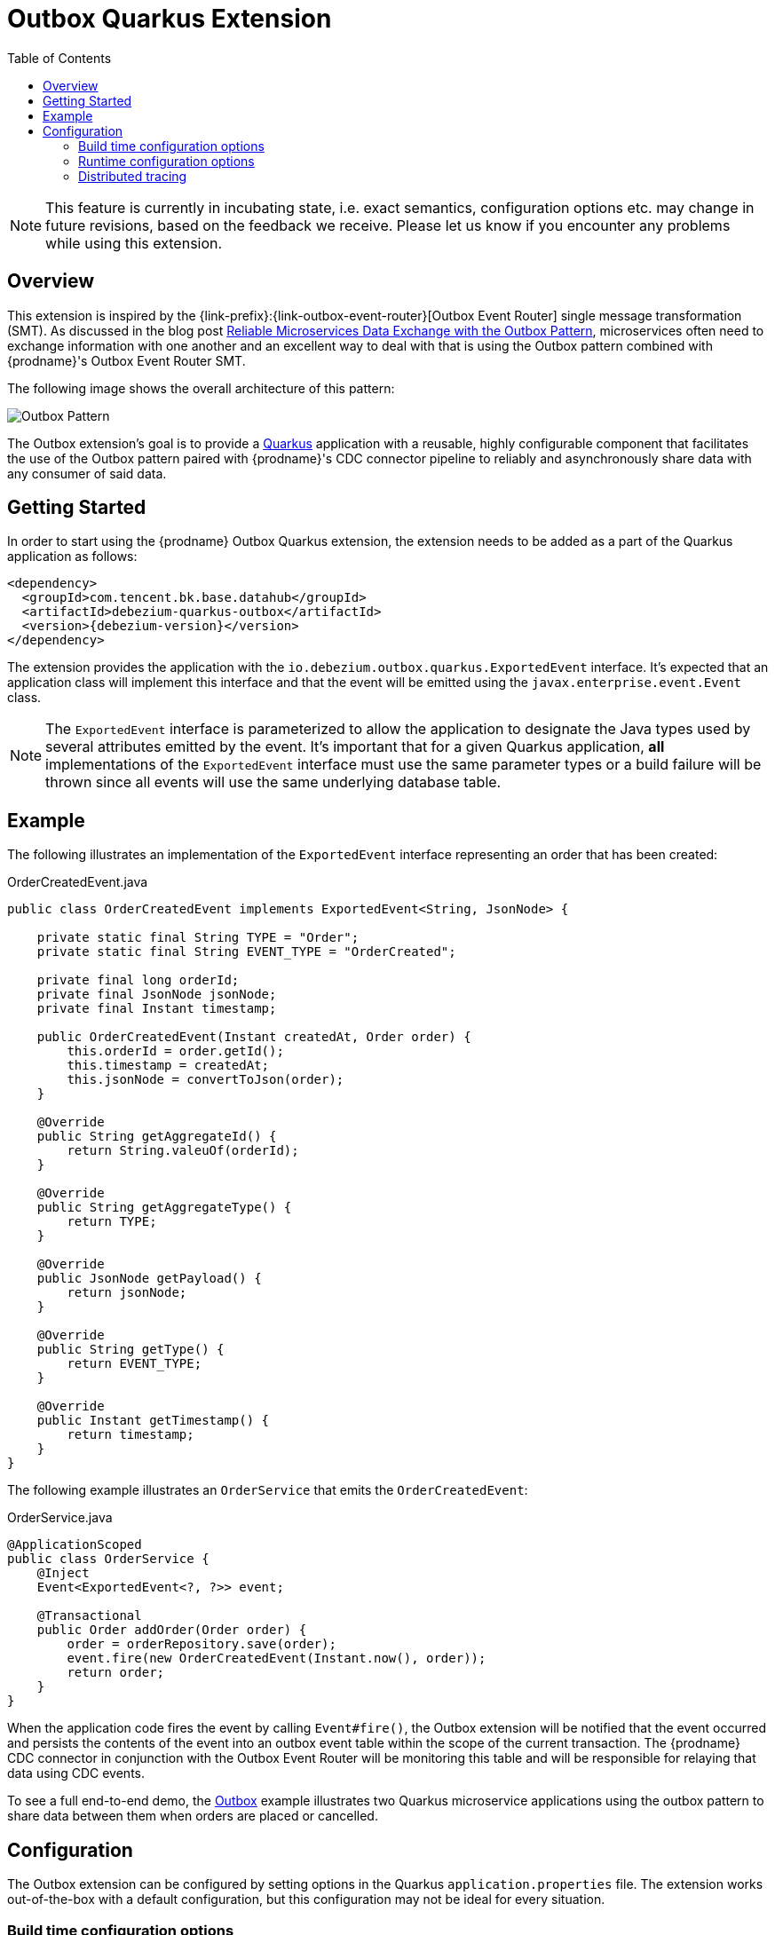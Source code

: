 [id="outbox-quarkus-extension"]
= Outbox Quarkus Extension

:toc:
:toc-placement: macro
:linkattrs:
:icons: font
:source-highlighter: highlight.js

toc::[]

[NOTE]
====
This feature is currently in incubating state, i.e. exact semantics, configuration options etc. may change in future revisions, based on the feedback we receive. Please let us know if you encounter any problems while using this extension.
====

== Overview

This extension is inspired by the {link-prefix}:{link-outbox-event-router}[Outbox Event Router] single message transformation (SMT).
As discussed in the blog post link:/blog/2019/02/19/reliable-microservices-data-exchange-with-the-outbox-pattern/[Reliable Microservices Data Exchange with the Outbox Pattern], microservices often need to exchange information with one another and an excellent way to deal with that is using the Outbox pattern combined with {prodname}'s Outbox Event Router SMT.

The following image shows the overall architecture of this pattern:

image:outbox_pattern.png[Outbox Pattern]

The Outbox extension's goal is to provide a https://quarkus.io/[Quarkus] application with a reusable, highly configurable component that facilitates the use of the Outbox pattern paired with {prodname}'s CDC connector pipeline to reliably and asynchronously share data with any consumer of said data.

== Getting Started

In order to start using the {prodname} Outbox Quarkus extension, the extension needs to be added as a part of the Quarkus application as follows:
[source,xml,subs="verbatim,attributes"]
----
<dependency>
  <groupId>com.tencent.bk.base.datahub</groupId>
  <artifactId>debezium-quarkus-outbox</artifactId>
  <version>{debezium-version}</version>
</dependency>
----

The extension provides the application with the `io.debezium.outbox.quarkus.ExportedEvent` interface.
It's expected that an application class will implement this interface and that the event will be emitted using the `javax.enterprise.event.Event` class.

[NOTE]
====
The `ExportedEvent` interface is parameterized to allow the application to designate the Java types used by several attributes emitted by the event.
It's important that for a given Quarkus application, *all* implementations of the `ExportedEvent` interface must use the same parameter types or a build failure will be thrown since all events will use the same underlying database table.
====

== Example

The following illustrates an implementation of the `ExportedEvent` interface representing an order that has been created:

.OrderCreatedEvent.java
[source,java,indent=0]
----
public class OrderCreatedEvent implements ExportedEvent<String, JsonNode> {

    private static final String TYPE = "Order";
    private static final String EVENT_TYPE = "OrderCreated";

    private final long orderId;
    private final JsonNode jsonNode;
    private final Instant timestamp;

    public OrderCreatedEvent(Instant createdAt, Order order) {
        this.orderId = order.getId();
        this.timestamp = createdAt;
        this.jsonNode = convertToJson(order);
    }

    @Override
    public String getAggregateId() {
        return String.valeuOf(orderId);
    }

    @Override
    public String getAggregateType() {
        return TYPE;
    }

    @Override
    public JsonNode getPayload() {
        return jsonNode;
    }

    @Override
    public String getType() {
        return EVENT_TYPE;
    }

    @Override
    public Instant getTimestamp() {
        return timestamp;
    }
}
----

The following example illustrates an `OrderService` that emits the `OrderCreatedEvent`:

.OrderService.java
[source,java,indent=0]
----
@ApplicationScoped
public class OrderService {
    @Inject
    Event<ExportedEvent<?, ?>> event;

    @Transactional
    public Order addOrder(Order order) {
        order = orderRepository.save(order);
        event.fire(new OrderCreatedEvent(Instant.now(), order));
        return order;
    }
}
----

When the application code fires the event by calling `Event#fire()`, the Outbox extension will be notified that the event occurred and persists the contents of the event into an outbox event table within the scope of the current transaction.
The {prodname} CDC connector in conjunction with the Outbox Event Router will be monitoring this table and will be responsible for relaying that data using CDC events.

To see a full end-to-end demo, the https://github.com/debezium/debezium-examples/tree/master/outbox[Outbox] example illustrates two Quarkus microservice applications using the outbox pattern to share data between them when orders are placed or cancelled.

== Configuration

The Outbox extension can be configured by setting options in the Quarkus `application.properties` file.
The extension works out-of-the-box with a default configuration, but this configuration may not be ideal for every situation.

=== Build time configuration options

[cols="65%a,>12%a,>23%"]
|===
|Configuration property
|Type
|Default

|`quarkus.debezium-outbox.table-name`::
The table name to be used when creating the outbox table.
|string
|OutboxEvent


|`quarkus.debezium-outbox.id.name`::
The column name for the event id column. +
e.g. `uuid`
|string
|`id`

|`quarkus.debezium-outbox.id.column-definition`::
The database-specific column definition for the event id column. +
e.g. `uuid not null`
|string
|`UUID NOT NULL`

|`quarkus.debezium-outbox.aggregate-id.name`::
The column name for the event key column.
|string
|`aggregateid`

|`quarkus.debezium-outbox.aggregate-id.column-definition`::
The database-specific column definition for the aggregate id. +
e.g. `varchar(50) not null`
|string
|`VARCHAR(255) NOT NULL`

|`quarkus.debezium-outbox.aggregate-id.converter`::
The JPA AttributeConverter for the event key column. +
e.g. `com.company.TheAttributeConverter`
|string
|

|`quarkus.debezium-outbox.aggregate-type.name`::
The column name for the event aggregate type column.
|string
|`aggregatetype`

|`quarkus.debezium-outbox.aggregate-type.column-definition`::
The database-specific column definition for the aggregate type. +
e.g. `varchar(15) not null`
|string
|`VARCHAR(255) NOT NULL`

|`quarkus.debezium-outbox.aggregate-type.converter`::
The JPA AttributeConverter for the event aggregate type column. +
e.g. `com.company.TheAttributeConverter`
|string
|

|`quarkus.debezium-outbox.type.name`::
The column name for the event type column.
|string
|`type`

|`quarkus.debezium-outbox.type.column-definition`::
The database-specific column definition for the event type. +
e.g. `varchar(50) not null`
|string
|`VARCHAR(255) NOT NULL`

|`quarkus.debezium-outbox.type.converter`::
The JPA AttributeConverter for the event type column. +
e.g. `com.company.TheAttributeConverter`
|string
|

|`quarkus.debezium-outbox.timestamp.name`::
The column name for the event timestamp column.
|string
|`timestamp`

|`quarkus.debezium-outbox.timestamp.column-definition`::
The database-specific column definition for the event timestamp. +
e.g. `timestamp not null`
|string
|`TIMESTAMP NOT NULL`

|`quarkus.debezium-outbox.timestamp.converter`::
The JPA AttributeConverter for the event timestamp column. +
e.g. `com.company.TheAttributeConverter`
|string
|

|`quarkus.debezium-outbox.payload.name`::
The column name for the event payload column.
|string
|`payload`

|`quarkus.debezium-outbox.payload.column-definition`::
The database-specific column definition for the event payload. +
e.g. `text not null`
|string
|`VARCHAR(8000)`

|`quarkus.debezium-outbox.payload.converter`::
The JPA AttributeConverter for the event payload column. +
e.g. `com.company.TheAttributeConverter`
|string
|

|`quarkus.debezium-outbox.tracingspancontext.name`::
The column name for the tracing span context column.
|string
|`tracingspancontext`

|`quarkus.debezium-outbox.tracingspancontext.column-definition`::
The database-specific column definition for the tracingspancontext. +
e.g. `text not null`
|string
|`VARCHAR(256)`

|===

[NOTE]
====
The build time configuration defaults will work with the Outbox Event Router SMT out of the box.
When not using the default values, be sure that the SMT configuration matches.
====

=== Runtime configuration options

[cols="65%a,>15%a,>20%"]
|===
|Configuration property
|Type
|Default

|`quarkus.debezium-outbox.remove-after-insert`::
Whether the outbox entry is removed after having been inserted. +
+
_The removal of the entry does not impact the {prodname} connector from being able to emit CDC events.
This is used as a way to keep the table's underlying storage from growing over time._
|boolean
|true

|===

=== Distributed tracing
The extension has support for the distributed tracing.
See link:/documentation/reference/integrations/tracing[tracing documentation] for more details.

